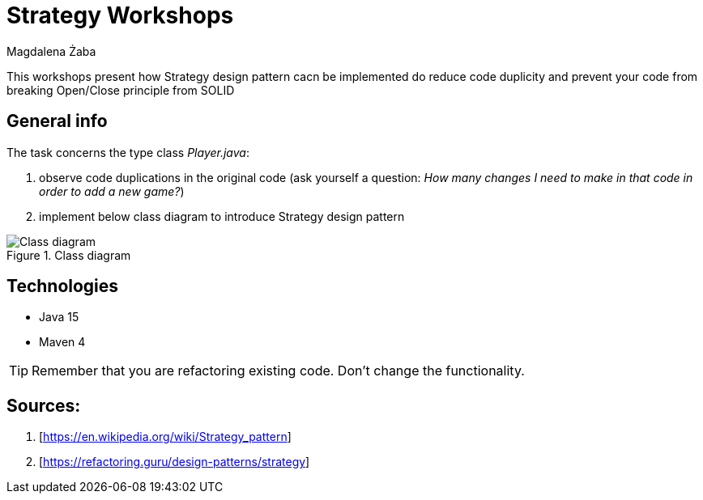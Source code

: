 :author: Magdalena Żaba
:icons: font

= Strategy Workshops

This workshops present how Strategy design pattern cacn be implemented do reduce code duplicity and prevent your code from breaking Open/Close principle from SOLID

== General info

The task concerns the type class _Player.java_:

. observe code duplications in the original code (ask yourself a question: _How many changes I need to make in that code in order to add a new game?_)
. implement below class diagram to introduce Strategy design pattern

.Class diagram
image::diagramStrategy.png[Class diagram]

== Technologies

* Java 15
* Maven 4



====
TIP: Remember that you are refactoring existing code. Don't change the functionality.

====

== Sources:

. [https://en.wikipedia.org/wiki/Strategy_pattern]
. [https://refactoring.guru/design-patterns/strategy]

